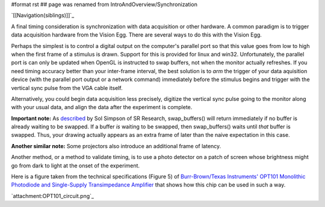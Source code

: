#format rst
## page was renamed from IntroAndOverview/Synchronization

`[[Navigation(siblings)]]`_

A final timing consideration is synchronization with data acquisition or other hardware.  A common paradigm is to trigger data acquisition hardware from the Vision Egg. There are several ways to do this with the Vision Egg.

Perhaps the simplest is to control a digital output on the computer's parallel port so that this value goes from low to high when the first frame of a stimulus is drawn.  Support for this is provided for linux and win32.  Unfortunately, the parallel port is can only be updated when OpenGL is instructed to swap buffers, not when the monitor actually refreshes. If you need timing accuracy better than your inter-frame interval, the best solution is to *arm* the trigger of your data aquisition device (with the parallel port output or a network command) immediately before the stimulus begins and trigger with the vertical sync pulse from the VGA cable itself.

Alternatively, you could begin data acquisition less precisely, digitize the vertical sync pulse going to the monitor along with your usual data, and align the data after the experiment is complete.

**Important note:** As described_ by Sol Simpson of SR Research, swap_buffers() will return immediately if no buffer is already waiting to be swapped. If a buffer *is* waiting to be swapped, then swap_buffers() waits until *that* buffer is swapped. Thus, your drawing actually appears as an extra frame of later than the naive expectation in this case.

**Another similar note:** Some projectors also introduce an additional frame of latency.  

Another method, or a method to validate timing, is to use a photo detector on a patch of screen whose brightness might go from dark to light at the onset of the experiment.

Here is a figure taken from the technical specifications (Figure 5) of `Burr-Brown/Texas Instruments' OPT101 Monolithic Photodiode and Single-Supply Transimpedance Amplifier`_ that shows how this chip can be used in such a way.

`attachment:OPT101_circuit.png`_

.. ############################################################################

.. _described: http://www.freelists.org/archives/visionegg/01-2007/msg00025.html

.. _Burr-Brown/Texas Instruments' OPT101 Monolithic Photodiode and Single-Supply Transimpedance Amplifier: http://focus.ti.com/docs/prod/folders/print/opt101.html

